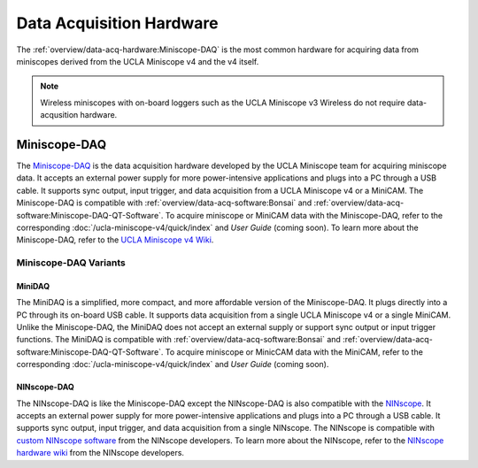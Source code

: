
#########################
Data Acquisition Hardware
#########################

The :ref:`overview/data-acq-hardware:Miniscope-DAQ` is the most common hardware for acquiring data from miniscopes derived from the UCLA Miniscope v4 and the v4 itself.

.. note:: Wireless miniscopes with on-board loggers such as the UCLA Miniscope v3 Wireless do not require data-acqusition hardware.
..
    ****
    ONIX
    ****

    ONIX is the data acquisition hardware designed by Open Ephys. It is compatible with a large array of Open Ephys hardware including electrophysiology headstages and miniscopes for Ca/ :sup:`2+` imaging. It supports several digital/analog GPIO, simultaneous data acquisition from up to two headstages/miniscopes, and many more features. To learn more about ONIX, refer to the `ONIX documentation <https://open-ephys.github.io/onix-docs/Hardware%20Guide/index.html>`__ and `ONIX store webpage <https://open-ephys.org/onix>`__. To learn how to acquire miniscope data with ONIX, refer to the ONIX *Quick Start Guide* for your respective miniscope:

    *   :doc:`UCLA Miniscope v4 </ucla-miniscope-v4/quick-start/onix1-quick>`

*************
Miniscope-DAQ
*************

..  image:: /_static/images/miniscope-daq.webp
    :alt:   image of miniscope-daq
    :align: center

The `Miniscope-DAQ <https://github.com/Aharoni-Lab/Miniscope-v4/wiki/DAQ-Hardware>`__ is the data acquisition hardware developed by the UCLA Miniscope team for acquiring miniscope data. It accepts an external power supply for more power-intensive applications and plugs into a PC through a USB cable. It supports sync output, input trigger, and data acquisition from a UCLA Miniscope v4 or a MiniCAM. The Miniscope-DAQ is compatible with :ref:`overview/data-acq-software:Bonsai` and :ref:`overview/data-acq-software:Miniscope-DAQ-QT-Software`. To acquire miniscope or MiniCAM data with the Miniscope-DAQ, refer to the corresponding :doc:`/ucla-miniscope-v4/quick/index` and *User Guide* (coming soon). To learn more about the Miniscope-DAQ, refer to the `UCLA Miniscope v4 Wiki <https://github.com/Aharoni-Lab/Miniscope-v4/wiki/DAQ-Hardware>`__. 

Miniscope-DAQ Variants
======================

MiniDAQ
-------

..  image:: /_static/images/minidaq.webp
    :alt:   image of minidaq
    :align: center

..  todo:: remove background of and color-correct these photos, or take new photos

The MiniDAQ is a simplified, more compact, and more affordable version of the Miniscope-DAQ. It plugs directly into a PC through its on-board USB cable. It supports data acquisition from a single UCLA Miniscope v4 or a single MiniCAM. Unlike the Miniscope-DAQ, the MiniDAQ does not accept an external supply or support sync output or input trigger functions. The MiniDAQ is compatible with :ref:`overview/data-acq-software:Bonsai` and :ref:`overview/data-acq-software:Miniscope-DAQ-QT-Software`. To acquire miniscope or MinicCAM data with the MiniCAM, refer to the corresponding :doc:`/ucla-miniscope-v4/quick/index` and *User Guide* (coming soon).

.. :doc:`/ucla-miniscope-v4/user/data-acq/index`

NINscope-DAQ
------------

..  image:: /_static/images/ninscope-daq.webp
    :alt:   image of ninscope-daq
    :align: center

..  todo:: color-correct this photo so it matches miniscope-daq photo

The NINscope-DAQ is like the Miniscope-DAQ except the NINscope-DAQ is also compatible with the `NINscope <https://github.com/ninscope>`__. It accepts an external power supply for more power-intensive applications and plugs into a PC through a USB cable. It supports sync output, input trigger, and data acquisition from a single NINscope. The NINscope is compatible with `custom NINscope software <https://github.com/ninscope/Software/wiki/NINscope-software>`__ from the NINscope developers. To learn more about the NINscope, refer to the `NINscope hardware wiki <https://github.com/ninscope/Hardware/>`__ from the NINscope developers.
